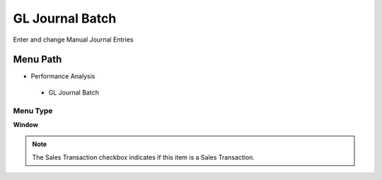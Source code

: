 
.. _functional-guide/menu/gljournalbatch:

================
GL Journal Batch
================

Enter and change Manual Journal Entries

Menu Path
=========


* Performance Analysis

 * GL Journal Batch

Menu Type
---------
\ **Window**\ 

.. note::
    The Sales Transaction checkbox indicates if this item is a Sales Transaction.


.. seealso::
    :ref:`functional-guidewindow-gljournalbatch`
